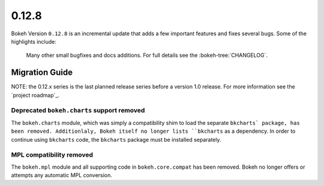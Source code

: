 0.12.8
======

Bokeh Version ``0.12.8`` is an incremental update that adds a few important
features and fixes several bugs. Some of the highlights include:


 Many other small bugfixes and docs additions. For full details see the
 :bokeh-tree:`CHANGELOG`.

Migration Guide
---------------

NOTE: the 0.12.x series is the last planned release series before a version
1.0 release. For more information see the `project roadmap`_.

Deprecated ``bokeh.charts`` support removed
~~~~~~~~~~~~~~~~~~~~~~~~~~~~~~~~~~~~~~~~~~~

The ``bokeh.charts`` module, which was simply a compatibility shim to load the
separate ``bkcharts` package, has been removed. Additionlaly, Bokeh itself no
longer lists ``bkcharts`` as a dependency. In order to continue using
``bkcharts`` code, the ``bkcharts`` package must be installed separately.

MPL compatibility removed
~~~~~~~~~~~~~~~~~~~~~~~~~

The ``bokeh.mpl`` module and all supporting code in ``bokeh.core.compat`` has
been removed. Bokeh no longer offers or attempts any automatic MPL conversion.

